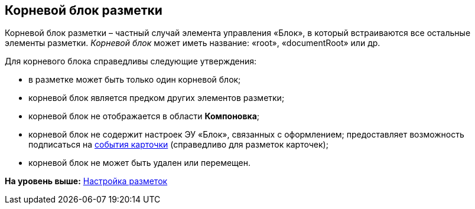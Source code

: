 
== Корневой блок разметки

Корневой блок разметки – частный случай элемента управления «Блок», в который встраиваются все остальные элементы разметки. [.dfn .term]_Корневой блок_ может иметь название: «root», «documentRoot» или др.

Для корневого блока справедливы следующие утверждения:

* в разметке может быть только один корневой блок;
* корневой блок является предком других элементов разметки;
* корневой блок не отображается в области [.keyword .wintitle]*Компоновка*;
* корневой блок не содержит настроек ЭУ «Блок», связанных с оформлением; предоставляет возможность подписаться на xref:dl_cardevents.adoc[события карточки] (справедливо для разметок карточек);
* корневой блок не может быть удален или перемещен.

*На уровень выше:* xref:dl_customizelayouts.adoc[Настройка разметок]
